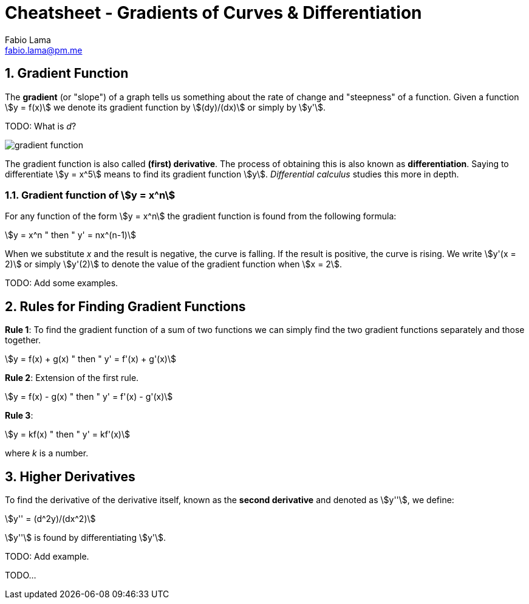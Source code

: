 = Cheatsheet - Gradients of Curves & Differentiation
Fabio Lama <fabio.lama@pm.me>
:description: Module: CM1015 Computational Mathematics, started 04. April 2022
:doctype: article
:sectnums: 4
:toclevels: 4
:stem:

== Gradient Function

The **gradient** (or "slope") of a graph tells us something about the rate of
change and "steepness" of a function. Given a function stem:[y = f(x)] we denote
its gradient function by stem:[(dy)/(dx)] or simply by stem:[y'].

TODO: What is _d_?

image::assets/gradients_curves_differentiation/gradient_function.png[]

The gradient function is also called **(first) derivative**. The process of
obtaining this is also known as **differentiation**. Saying to differentiate
stem:[y = x^5] means to find its gradient function stem:[y]. _Differential
calculus_ studies this more in depth.

=== Gradient function of stem:[y = x^n]

For any function of the form stem:[y = x^n] the gradient function is found from
the following formula:

[stem]
++++
y = x^n " then " y' = nx^(n-1)
++++

When we substitute _x_ and the result is negative, the curve is falling. If the
result is positive, the curve is rising. We write stem:[y'(x = 2)] or simply
stem:[y'(2)] to denote the value of the gradient function when stem:[x = 2].

TODO: Add some examples.

== Rules for Finding Gradient Functions

**Rule 1**: To find the gradient function of a sum of two functions we can simply find the two gradient functions separately and those together.

[stem]
++++
y = f(x) + g(x) " then " y' = f'(x) + g'(x)
++++

**Rule 2**: Extension of the first rule.

[stem]
++++
y = f(x) - g(x) " then " y' = f'(x) - g'(x)
++++

**Rule 3**: 

[stem]
++++
y = kf(x) " then " y' = kf'(x)
++++

where _k_ is a number.

== Higher Derivatives

To find the derivative of the derivative itself, known as the **second
derivative** and denoted as stem:[y''], we define:

[stem]
++++
y'' = (d^2y)/(dx^2)
++++

stem:[y''] is found by differentiating stem:[y'].

TODO: Add example.

TODO...